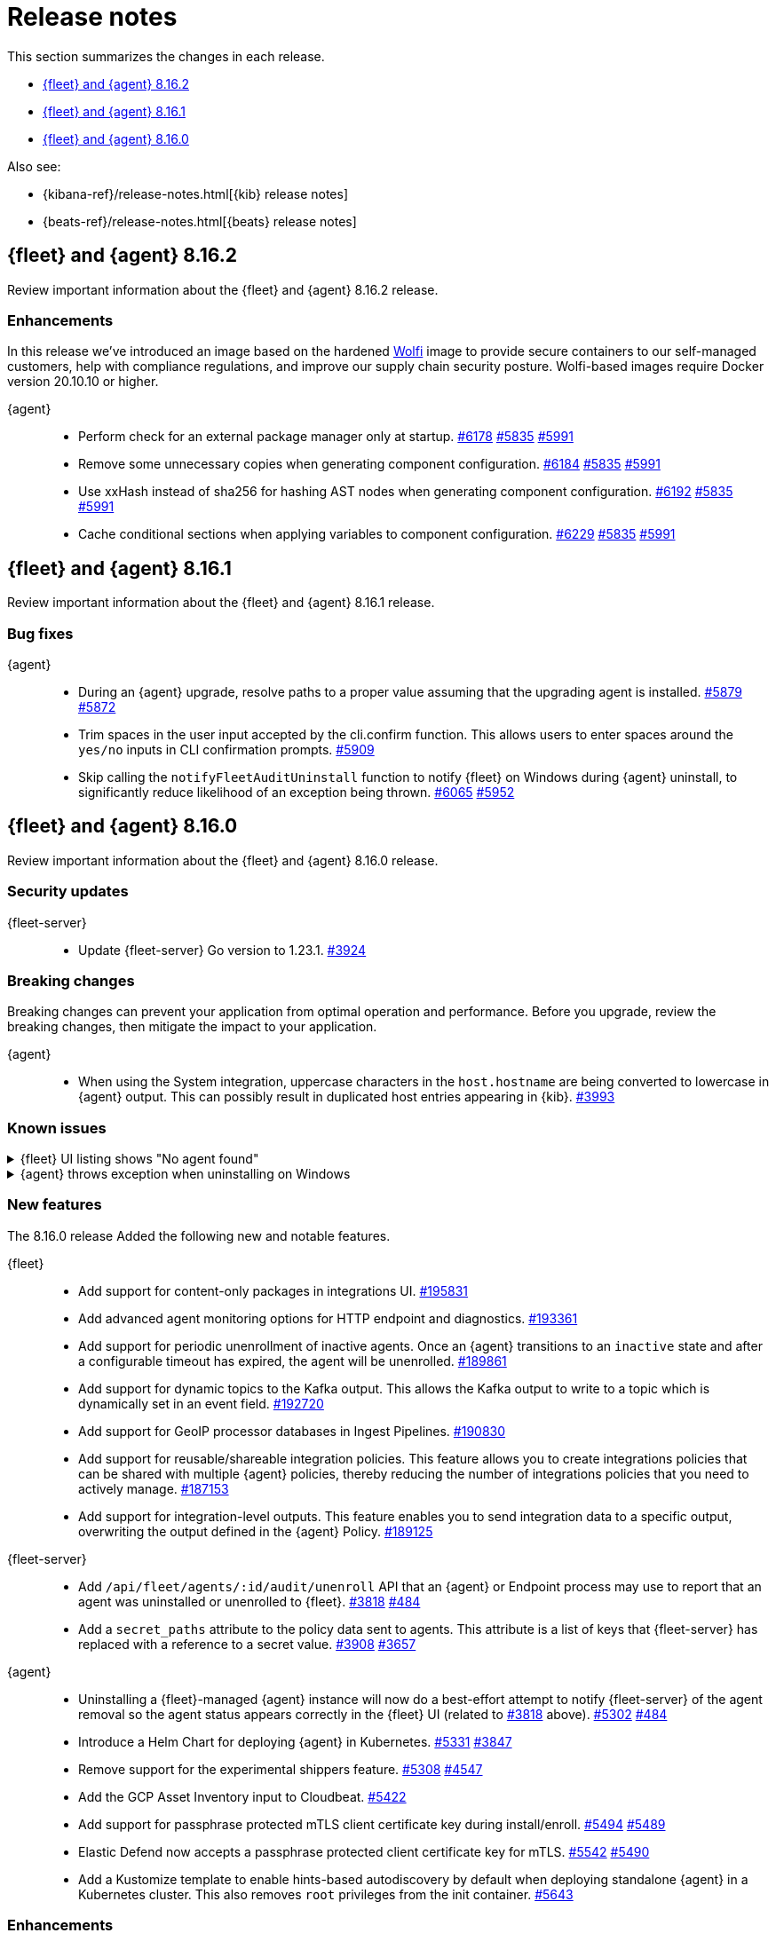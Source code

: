 // Use these for links to issue and pulls.
:kibana-issue: https://github.com/elastic/kibana/issues/
:kibana-pull: https://github.com/elastic/kibana/pull/
:beats-issue: https://github.com/elastic/beats/issues/
:beats-pull: https://github.com/elastic/beats/pull/
:agent-libs-pull: https://github.com/elastic/elastic-agent-libs/pull/
:agent-issue: https://github.com/elastic/elastic-agent/issues/
:agent-pull: https://github.com/elastic/elastic-agent/pull/
:fleet-server-issue: https://github.com/elastic/fleet-server/issues/
:fleet-server-pull: https://github.com/elastic/fleet-server/pull/

[[release-notes]]
= Release notes

This section summarizes the changes in each release.

* <<release-notes-8.16.2>>
* <<release-notes-8.16.1>>
* <<release-notes-8.16.0>>

Also see:

* {kibana-ref}/release-notes.html[{kib} release notes]
* {beats-ref}/release-notes.html[{beats} release notes]

// begin 8.16.2 relnotes

[[release-notes-8.16.2]]
== {fleet} and {agent} 8.16.2

Review important information about the {fleet} and {agent} 8.16.2 release.

[discrete]
[[enhancements-8.16.2]]
=== Enhancements

In this release we've introduced an image based on the hardened link:https://github.com/wolfi-dev/[Wolfi] image to provide secure containers to our self-managed customers, help with compliance regulations, and improve our supply chain security posture. Wolfi-based images require Docker version 20.10.10 or higher.

{agent}::
* Perform check for an external package manager only at startup. {agent-pull}6178[#6178] {agent-issue}5835[#5835] {agent-issue}5991[#5991]
* Remove some unnecessary copies when generating component configuration. {agent-pull}6184[#6184] {agent-issue}5835[#5835] {agent-issue}5991[#5991]
* Use xxHash instead of sha256 for hashing AST nodes when generating component configuration. {agent-pull}6192[#6192] {agent-issue}5835[#5835] {agent-issue}5991[#5991]
* Cache conditional sections when applying variables to component configuration. {agent-pull}6229[#6229] {agent-issue}5835[#5835] {agent-issue}5991[#5991]

// end 8.16.2 relnotes

// begin 8.16.1 relnotes

[[release-notes-8.16.1]]
== {fleet} and {agent} 8.16.1

Review important information about the {fleet} and {agent} 8.16.1 release.

[discrete]
[[bug-fixes-8.16.1]]
=== Bug fixes

{agent}::
* During an {agent} upgrade, resolve paths to a proper value assuming that the upgrading agent is installed. {agent-pull}5879[#5879] {agent-issue}5872[#5872]
* Trim spaces in the user input accepted by the cli.confirm function. This allows users to enter spaces around the `yes/no` inputs in CLI confirmation prompts. {agent-pull}5909[#5909]
* Skip calling the `notifyFleetAuditUninstall` function to notify {fleet} on Windows during {agent} uninstall, to significantly reduce likelihood of an exception being thrown. {agent-pull}6065[#6065] {agent-issue}5952[#5952]

// end 8.16.1 relnotes

// begin 8.16.0 relnotes

[[release-notes-8.16.0]]
== {fleet} and {agent} 8.16.0

Review important information about the {fleet} and {agent} 8.16.0 release.

[discrete]
[[security-updates-8.16.0]]
=== Security updates

{fleet-server}::
* Update {fleet-server} Go version to 1.23.1. {fleet-server-pull}3924[#3924]

[discrete]
[[breaking-changes-8.16.0]]
=== Breaking changes

Breaking changes can prevent your application from optimal operation and
performance. Before you upgrade, review the breaking changes, then mitigate the
impact to your application.

{agent}::
* When using the System integration, uppercase characters in the `host.hostname` are being converted to lowercase in {agent} output. This can possibly result in duplicated host entries appearing in {kib}. {beats-issue}39993[#3993]

[discrete]
[[known-issues-8.16.0]]
=== Known issues

[[known-issue-191661]]
.{fleet} UI listing shows "No agent found"
[%collapsible]
====

*Details*

In the {fleet} UI in {kib}, the listing {agents} might show "No agent found" with a toast message "Error fetching agents" or "Agent policy ... not found".

This error can happen if the {agents} being searched and listed in the UI are using an {agent} policy which doesn't exist.

*Impact* +

As a workaround for the issue, you can upgrade your {stack} to verion 8.16.1. The issue has been resolved by {kib} link:https://github.com/elastic/kibana/pull/199325[#199325]. 

====

[[known-issue-5952]]
.{agent} throws exception when uninstalling on Windows
[%collapsible]
====

*Details*

{fleet}-managed {agent} sometimes throws an exception when uninstalling on Microsoft Windows systems.

For example:

[source,shell]
----
C:\>"C:\Program Files\Elastic\Agent\elastic-agent.exe" uninstall
Elastic Agent will be uninstalled from your system at C:\Program Files\Elastic\Agent. Do you want to continue? [Y/n]:y
[====] Attempting to notify Fleet of uninstall  [37s] unexpected fault address 0x18000473ef1
fatal error: fault
[signal 0xc0000005 code=0x1 addr=0x18000473ef1 pc=0x9f3004]

goroutine 1 gp=0xc00007c000 m=5 mp=0xc000116008 [running]:
runtime.throw({0x207a4ba?, 0xa2d986?})
        runtime/panic.go:1023 +0x65 fp=0xc000067588 sp=0xc000067558 pc=0xcf8c5
runtime.sigpanic()
        runtime/signal_windows.go:414 +0xd0 fp=0xc0000675d0 sp=0xc000067588 pc=0xe6a10
(...)
        github.com/elastic/elastic-agent/internal/pkg/agent/errors/generators.go:23
github.com/elastic/elastic-agent/internal/pkg/fleetapi.(*AuditUnenrollCmd).Execute(0xc00073f998, {0x4, 0x23cf148}, 0x0)
        github.com/elastic/elastic-agent/internal/pkg/fleetapi/audit_unenroll_cmd.go:74 +0x324 fp=0xc000067738 sp=0xc0000675d0 pc=0x9f3004
runtime: g 1: unexpected return pc for github.com/elastic/elastic-agent/internal/pkg/fleetapi.(*AuditUnenrollCmd).Execute called from 0xc0006817a0
stack: frame={sp:0xc0000675d0, fp:0xc000067738} stack=[0xc000064000,0xc000068000)
0x000000c0000674d0:  0x000000c000067508  0x00000000000d14af <runtime.gwrite+0x00000000000000ef>
0x000000c0000674e0:  0x00000000023c9c90  0x0000000000000001
0x000000c0000674f0:  0x0000000000000001  0x000000c00006756b
(...)
----

For other examples, refer to {agent} link:https://github.com/elastic/elastic-agent/issues/5952#issuecomment-2475044465[issue #5952].

This problem occurs when {agent} notifies {fleet} to audit the uninstall process.

*Impact* +

As a workaround, we recommend trying again to uninstall the agent.

====

[discrete]
[[new-features-8.16.0]]
=== New features

The 8.16.0 release Added the following new and notable features.

{fleet}::
* Add support for content-only packages in integrations UI. {kibana-pull}195831[#195831]
* Add advanced agent monitoring options for HTTP endpoint and diagnostics. {kibana-pull}193361[#193361]
* Add support for periodic unenrollment of inactive agents. Once an {agent} transitions to an `inactive` state and after a configurable timeout has expired, the agent will be unenrolled. {kibana-pull}189861[#189861]
* Add support for dynamic topics to the Kafka output. This allows the Kafka output to write to a topic which is dynamically set in an event field. {kibana-pull}192720[#192720]
* Add support for GeoIP processor databases in Ingest Pipelines. {kibana-pull}190830[#190830]
* Add support for reusable/shareable integration policies. This feature allows you to create integrations policies that can be shared with multiple {agent} policies, thereby reducing the number of integrations policies that you need to actively manage. {kibana-pull}187153[#187153]
* Add support for integration-level outputs. This feature enables you to send integration data to a specific output, overwriting the output defined in the {agent} Policy. {kibana-pull}189125[#189125]


{fleet-server}::
* Add `/api/fleet/agents/:id/audit/unenroll` API that an {agent} or Endpoint process may use to report that an agent was uninstalled or unenrolled to {fleet}. {fleet-server-pull}3818[#3818] {agent-issue}484[#484]
* Add a `secret_paths` attribute to the policy data sent to agents. This attribute is a list of keys that {fleet-server} has replaced with a reference to a secret value. {fleet-server-pull}3908[#3908] {fleet-server-issue}3657[#3657] 

{agent}::
* Uninstalling a {fleet}-managed {agent} instance will now do a best-effort attempt to notify {fleet-server} of the agent removal so the agent status appears correctly in the {fleet} UI (related to {fleet-server-pull}3818[#3818] above). {agent-pull}5302[#5302] {agent-issue}484[#484]
* Introduce a Helm Chart for deploying {agent} in Kubernetes. {agent-pull}5331[#5331] {agent-issue}3847[#3847]
* Remove support for the experimental shippers feature. {agent-pull}5308[#5308] {agent-issue}4547[#4547]
* Add the GCP Asset Inventory input to Cloudbeat. {agent-pull}5422[#5422]
* Add support for passphrase protected mTLS client certificate key during install/enroll. {agent-pull}5494[#5494] {agent-issue}5489[#5489]
* Elastic Defend now accepts a passphrase protected client certificate key for mTLS. {agent-pull}5542[#5542] {agent-issue}5490[#5490]
* Add a Kustomize template to enable hints-based autodiscovery by default when deploying standalone {agent} in a Kubernetes cluster. This also removes `root` privileges from the init container. {agent-pull}5643[#5643]

[discrete]
[[enhancements-8.16.0]]
=== Enhancements

{fleet}::
* Update maximum supported package version. {kibana-pull}196551[#196551]
* Add additional columns to {agent} Logs UI. {kibana-pull}192262[#192262]
* Show `+build` versions for {agent} upgrades. {kibana-pull}192171[#192171]
* Add format parameter to `agent_policies` APIs. {kibana-pull}191811[#191811]
* Add toggles for `agent.monitoring.http.enabled` and `agent.monitoring.http.buffer.enabled` to agent policy advanced settings. {kibana-pull}190984[#190984]
* Support integration policies without agent policy references (aka orphaned integration policies). {kibana-pull}190649[#190649]
* Allow `traces` to be added to the `monitoring_enabled` array in Agent policies. {kibana-pull}189908[#189908]
* Add setup technology selector to the Add Integration page. {kibana-pull}189612[#189612]

{fleet-server}::
* Alter the checkin API to remove attributes set by the audit or unenroll API (follow-up to {fleet-server-pull}3818[#3818] above). {fleet-server-pull}3827[#3827] {agent-issue}484[#484]
* Enable warnings for configuration options that have been deprecated throughout the 8.x lifecycle. {fleet-server-pull}3901[#3901]

{agent}::
* Re-enable support for Elastic Defend on Windows Server 2012 and 2012 R2. {agent-pull}5429[#5429]
* Include the correct Elastic License 2.0 file in build artifacts and packages. {agent-pull}5464[#5464]
* Add the `pprofextension` to the {agent} OTel collector.  {agent-pull}5556[#5556]
* Update the base container image from Ubuntu 20.04 to Ubuntu 24.04. {agent-pull}5644[#5644] {agent-issue}5501[#5501]
* Redact values from the `elastic-agent inspect` command output for any keys in the `secret_paths` array. {agent-pull}5621[#5621]
* Redact secret paths in files written in {agent} diagnostics bundles. {agent-pull}5745[#5745]
* Update the versions of OpenTelemetry Collector components from v0.111.0/v1.17.0 to v0.112.0/v1.18.0. {agent-pull}5838[#5838]

[discrete]
[[bug-fixes-8.16.0]]
=== Bug fixes

{fleet}::
* Revert "Fix client-side validation for agent policy timeout fields". {kibana-pull}194338[#194338]
* Add proxy arguments to install snippets. {kibana-pull}193922[#193922]
* Rollover if dimension mappings changed in dynamic templates. {kibana-pull}192098[#192098]

{fleet-server}::
* Fix the error handling when {fleet-server} attempts to authenticate with {es}. {fleet-server-pull}3935[#3935] {fleet-server-issue}3929[#3929]
* Fix an issue that caused {fleet-server} to report a `500` error on {agent} check-in because the agent has upgrade details but the referenced action ID is not found. {fleet-server-pull}3991[#3991]

{agent}::
* Fix {agent} crashing when self unenrolling due to too many authentication failures against {fleet-server}. {agent-pull}5438[#5438] {agent-issue}5434[#5434]
* Change the deprecated `maintainer` label in Dockerfile to use the `org.opencontainers.image.authors` label instead. {agent-pull}5527[#5527]

// end 8.16.0 relnotes

// ---------------------
//TEMPLATE
//Use the following text as a template. Remember to replace the version info.

// begin 8.7.x relnotes

//[[release-notes-8.7.x]]
//== {fleet} and {agent} 8.7.x

//Review important information about the {fleet} and {agent} 8.7.x release.

//[discrete]
//[[security-updates-8.7.x]]
//=== Security updates

//{fleet}::
//* add info

//{agent}::
//* add info

//[discrete]
//[[breaking-changes-8.7.x]]
//=== Breaking changes

//Breaking changes can prevent your application from optimal operation and
//performance. Before you upgrade, review the breaking changes, then mitigate the
//impact to your application.

//[discrete]
//[[breaking-PR#]]
//.Short description
//[%collapsible]
//====
//*Details* +
//<Describe new behavior.> For more information, refer to {kibana-pull}PR[#PR].

//*Impact* +
//<Describe how users should mitigate the change.> For more information, refer to {fleet-guide}/fleet-server.html[Fleet Server].
//====

//[discrete]
//[[notable-changes-8.13.0]]
//=== Notable changes

//The following are notable, non-breaking updates to be aware of:

//* Changes to features that are in Technical Preview.
//* Changes to log formats.
//* Changes to non-public APIs.
//* Behaviour changes that repair critical bugs.

//{fleet}::
//* add info

//{agent}::
//* add info

//[discrete]
//[[known-issues-8.7.x]]
//=== Known issues

//[[known-issue-issue#]]
//.Short description
//[%collapsible]
//====

//*Details*

//<Describe known issue.>

//*Impact* +

//<Describe impact or workaround.>

//====

//[discrete]
//[[deprecations-8.7.x]]
//=== Deprecations

//The following functionality is deprecated in 8.7.x, and will be removed in
//8.7.x. Deprecated functionality does not have an immediate impact on your
//application, but we strongly recommend you make the necessary updates after you
//upgrade to 8.7.x.

//{fleet}::
//* add info

//{agent}::
//* add info

//[discrete]
//[[new-features-8.7.x]]
//=== New features

//The 8.7.x release Added the following new and notable features.

//{fleet}::
//* add info

//{agent}::
//* add info

//[discrete]
//[[enhancements-8.7.x]]
//=== Enhancements

//{fleet}::
//* add info

//{agent}::
//* add info

//[discrete]
//[[bug-fixes-8.7.x]]
//=== Bug fixes

//{fleet}::
//* add info

//{agent}::
//* add info

// end 8.7.x relnotes
